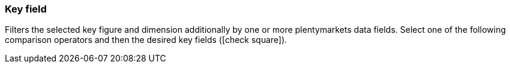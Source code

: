 === Key field

Filters the selected key figure and dimension additionally by one or more plentymarkets data fields. Select one of the following comparison operators and then the desired key fields (icon:check-square[role="blue"]).

